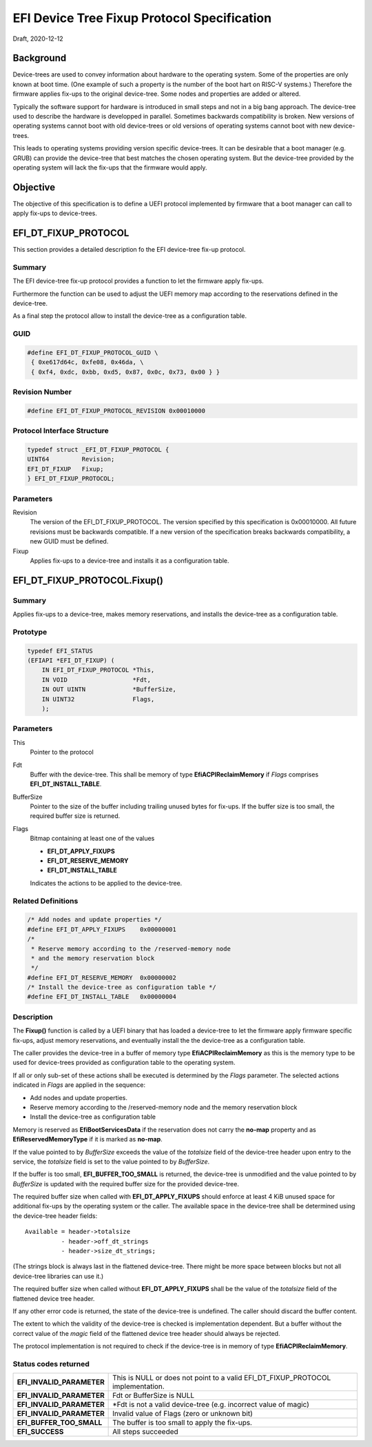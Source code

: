 .. SPDX-License-Identifier: CC-BY-ND-4.0
.. Copyright (c) 2020 Heinrich Schuchardt

EFI Device Tree Fixup Protocol Specification
============================================

Draft, 2020-12-12

Background
----------

Device-trees are used to convey information about hardware to the operating
system. Some of the properties are only known at boot time. (One example of such
a property is the number of the boot hart on RISC-V systems.) Therefore the
firmware applies fix-ups to the original device-tree. Some nodes and properties
are added or altered.

Typically the software support for hardware is introduced in small steps and not
in a big bang approach. The device-tree used to describe the hardware is
developped in parallel. Sometimes backwards compatibility is broken. New
versions of operating systems cannot boot with old device-trees or old
versions of operating systems cannot boot with new device-trees.

This leads to operating systems providing version specific device-trees. It can
be desirable that a boot manager (e.g. GRUB) can provide the device-tree that
best matches the chosen operating system. But the device-tree provided by the
operating system will lack the fix-ups that the firmware would apply.

Objective
---------

The objective of this specification is to define a UEFI protocol implemented by
firmware that a boot manager can call to apply fix-ups to device-trees.

EFI_DT_FIXUP_PROTOCOL
---------------------

This section provides a detailed description fo the EFI device-tree fix-up
protocol.

Summary
~~~~~~~

The EFI device-tree fix-up protocol provides a function to let the firmware
apply fix-ups.

Furthermore the function can be used to adjust the UEFI memory map according
to the reservations defined in the device-tree.

As a final step the protocol allow to install the device-tree as a configuration
table.

GUID
~~~~

.. code-block:: c

    #define EFI_DT_FIXUP_PROTOCOL_GUID \
     { 0xe617d64c, 0xfe08, 0x46da, \
     { 0xf4, 0xdc, 0xbb, 0xd5, 0x87, 0x0c, 0x73, 0x00 } }

Revision Number
~~~~~~~~~~~~~~~

.. code-block:: c

    #define EFI_DT_FIXUP_PROTOCOL_REVISION 0x00010000

Protocol Interface Structure
~~~~~~~~~~~~~~~~~~~~~~~~~~~~

.. code-block:: c

    typedef struct _EFI_DT_FIXUP_PROTOCOL {
    UINT64         Revision;
    EFI_DT_FIXUP   Fixup;
    } EFI_DT_FIXUP_PROTOCOL;

Parameters
~~~~~~~~~~

Revision
    The version of the EFI_DT_FIXUP_PROTOCOL. The version specified by this
    specification is 0x00010000. All future revisions must be backwards
    compatible. If a new version of the specification breaks backwards
    compatibility, a new GUID must be defined.

Fixup
    Applies fix-ups to a device-tree and installs it as a configuration table.

EFI_DT_FIXUP_PROTOCOL.Fixup()
-----------------------------

Summary
~~~~~~~

Applies fix-ups to a device-tree, makes memory reservations, and installs the
device-tree as a configuration table.

Prototype
~~~~~~~~~

.. code-block:: c

    typedef EFI_STATUS
    (EFIAPI *EFI_DT_FIXUP) (
        IN EFI_DT_FIXUP_PROTOCOL *This,
        IN VOID                  *Fdt,
        IN OUT UINTN             *BufferSize,
        IN UINT32                Flags,
        );

Parameters
~~~~~~~~~~

This
    Pointer to the protocol

Fdt
    Buffer with the device-tree. This shall be memory of type
    **EfiACPIReclaimMemory** if *Flags* comprises **EFI_DT_INSTALL_TABLE**.

BufferSize
    Pointer to the size of the buffer including trailing unused bytes for
    fix-ups. If the buffer size is too small, the required buffer size is
    returned.

Flags
    Bitmap containing at least one of the values

    * **EFI_DT_APPLY_FIXUPS**
    * **EFI_DT_RESERVE_MEMORY**
    * **EFI_DT_INSTALL_TABLE**

    Indicates the actions to be applied to the device-tree.

Related Definitions
~~~~~~~~~~~~~~~~~~~

.. code-block:: c

    /* Add nodes and update properties */
    #define EFI_DT_APPLY_FIXUPS    0x00000001
    /*
     * Reserve memory according to the /reserved-memory node
     * and the memory reservation block
     */
    #define EFI_DT_RESERVE_MEMORY  0x00000002
    /* Install the device-tree as configuration table */
    #define EFI_DT_INSTALL_TABLE   0x00000004

Description
~~~~~~~~~~~

The **Fixup()** function is called by a UEFI binary that has loaded a
device-tree to let the firmware apply firmware specific fix-ups, adjust memory
reservations, and eventually install the the device-tree as a configuration
table.

The caller provides the device-tree in a buffer of memory type
**EfiACPIReclaimMemory** as this is the memory type to be used for device-trees
provided as configuration table to the operating system.

If all or only sub-set of these actions shall be executed is determined by the
*Flags* parameter. The selected actions indicated in *Flags* are applied in the
sequence:

* Add nodes and update properties.
* Reserve memory according to the /reserved-memory node and the memory
  reservation block
* Install the device-tree as configuration table

Memory is reserved as **EfiBootServicesData** if the reservation does not carry
the **no-map** property and as **EfiReservedMemoryType** if it is marked as
**no-map**.

If the value pointed to by *BufferSize* exceeds the value of the *totalsize*
field of the device-tree header upon entry to the service, the *totalsize* field
is set to the value pointed to by *BufferSize*.

If the buffer is too small, **EFI_BUFFER_TOO_SMALL** is returned,
the device-tree is unmodified and the value pointed to by *BufferSize* is
updated with the required buffer size for the provided device-tree.

The required buffer size when called with **EFI_DT_APPLY_FIXUPS** should enforce
at least 4 KiB unused space for additional fix-ups by the operating system or
the caller. The available space in the device-tree shall be determined using the
device-tree header fields::

    Available = header->totalsize
              - header->off_dt_strings
              - header->size_dt_strings;

(The strings block is always last in the flattened device-tree. There
might be more space between blocks but not all device-tree libraries can
use it.)

The required buffer size when called without **EFI_DT_APPLY_FIXUPS** shall be
the value of the *totalsize* field of the flattened device tree header.

If any other error code is returned, the state of the device-tree is undefined.
The caller should discard the buffer content.

The extent to which the validity of the device-tree is checked is implementation
dependent. But a buffer without the correct value of the *magic* field of the
flattened device tree header should always be rejected.

The protocol implementation is not required to check if the device-tree is in
memory of type **EfiACPIReclaimMemory**.

Status codes returned
~~~~~~~~~~~~~~~~~~~~~

+---------------------------+-------------------------------------------------+
| **EFI_INVALID_PARAMETER** | This is NULL or does not point to a valid       |
|                           | EFI_DT_FIXUP_PROTOCOL implementation.           |
+---------------------------+-------------------------------------------------+
| **EFI_INVALID_PARAMETER** | Fdt or BufferSize is NULL                       |
+---------------------------+-------------------------------------------------+
| **EFI_INVALID_PARAMETER** | \*Fdt is not a valid device-tree                |
|                           | (e.g. incorrect value of magic)                 |
+---------------------------+-------------------------------------------------+
| **EFI_INVALID_PARAMETER** | Invalid value of Flags (zero or unknown bit)    |
+---------------------------+-------------------------------------------------+
| **EFI_BUFFER_TOO_SMALL**  | The buffer is too small to apply the fix-ups.   |
+---------------------------+-------------------------------------------------+
| **EFI_SUCCESS**           | All steps succeeded                             |
+---------------------------+-------------------------------------------------+
